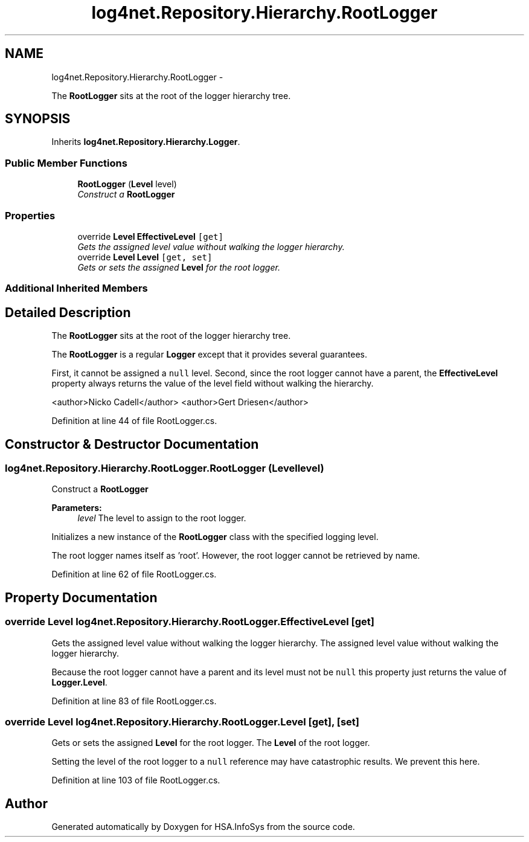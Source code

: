 .TH "log4net.Repository.Hierarchy.RootLogger" 3 "Fri Jul 5 2013" "Version 1.0" "HSA.InfoSys" \" -*- nroff -*-
.ad l
.nh
.SH NAME
log4net.Repository.Hierarchy.RootLogger \- 
.PP
The \fBRootLogger\fP sits at the root of the logger hierarchy tree\&.  

.SH SYNOPSIS
.br
.PP
.PP
Inherits \fBlog4net\&.Repository\&.Hierarchy\&.Logger\fP\&.
.SS "Public Member Functions"

.in +1c
.ti -1c
.RI "\fBRootLogger\fP (\fBLevel\fP level)"
.br
.RI "\fIConstruct a \fBRootLogger\fP \fP"
.in -1c
.SS "Properties"

.in +1c
.ti -1c
.RI "override \fBLevel\fP \fBEffectiveLevel\fP\fC [get]\fP"
.br
.RI "\fIGets the assigned level value without walking the logger hierarchy\&. \fP"
.ti -1c
.RI "override \fBLevel\fP \fBLevel\fP\fC [get, set]\fP"
.br
.RI "\fIGets or sets the assigned \fBLevel\fP for the root logger\&. \fP"
.in -1c
.SS "Additional Inherited Members"
.SH "Detailed Description"
.PP 
The \fBRootLogger\fP sits at the root of the logger hierarchy tree\&. 

The \fBRootLogger\fP is a regular \fBLogger\fP except that it provides several guarantees\&. 
.PP
First, it cannot be assigned a \fCnull\fP level\&. Second, since the root logger cannot have a parent, the \fBEffectiveLevel\fP property always returns the value of the level field without walking the hierarchy\&. 
.PP
<author>Nicko Cadell</author> <author>Gert Driesen</author> 
.PP
Definition at line 44 of file RootLogger\&.cs\&.
.SH "Constructor & Destructor Documentation"
.PP 
.SS "log4net\&.Repository\&.Hierarchy\&.RootLogger\&.RootLogger (\fBLevel\fPlevel)"

.PP
Construct a \fBRootLogger\fP 
.PP
\fBParameters:\fP
.RS 4
\fIlevel\fP The level to assign to the root logger\&.
.RE
.PP
.PP
Initializes a new instance of the \fBRootLogger\fP class with the specified logging level\&. 
.PP
The root logger names itself as 'root'\&. However, the root logger cannot be retrieved by name\&. 
.PP
Definition at line 62 of file RootLogger\&.cs\&.
.SH "Property Documentation"
.PP 
.SS "override \fBLevel\fP log4net\&.Repository\&.Hierarchy\&.RootLogger\&.EffectiveLevel\fC [get]\fP"

.PP
Gets the assigned level value without walking the logger hierarchy\&. The assigned level value without walking the logger hierarchy\&.
.PP
Because the root logger cannot have a parent and its level must not be \fCnull\fP this property just returns the value of \fBLogger\&.Level\fP\&. 
.PP
Definition at line 83 of file RootLogger\&.cs\&.
.SS "override \fBLevel\fP log4net\&.Repository\&.Hierarchy\&.RootLogger\&.Level\fC [get]\fP, \fC [set]\fP"

.PP
Gets or sets the assigned \fBLevel\fP for the root logger\&. The \fBLevel\fP of the root logger\&. 
.PP
Setting the level of the root logger to a \fCnull\fP reference may have catastrophic results\&. We prevent this here\&. 
.PP
Definition at line 103 of file RootLogger\&.cs\&.

.SH "Author"
.PP 
Generated automatically by Doxygen for HSA\&.InfoSys from the source code\&.
